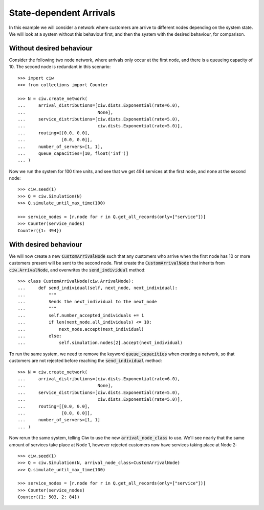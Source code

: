 State-dependent Arrivals
========================

In this example we will consider a network where customers are arrive to different nodes depending on the system state. We will look at a system without this behaviour first, and then the system with the desired behaviour, for comparison.


Without desired behaviour
~~~~~~~~~~~~~~~~~~~~~~~~~

Consider the following two node network, where arrivals only occur at the first node, and there is a queueing capacity of 10.
The second node is redundant in this scenario::

	>>> import ciw
	>>> from collections import Counter

	>>> N = ciw.create_network(
	...     arrival_distributions=[ciw.dists.Exponential(rate=6.0),
	...                            None],
	...     service_distributions=[ciw.dists.Exponential(rate=5.0),
	...                            ciw.dists.Exponential(rate=5.0)],
	...     routing=[[0.0, 0.0],
	...              [0.0, 0.0]],
	...     number_of_servers=[1, 1],
	...     queue_capacities=[10, float('inf')]
	... )

Now we run the system for 100 time units, and see that we get 494 services at the first node, and none at the second node::

	>>> ciw.seed(1)
	>>> Q = ciw.Simulation(N)
	>>> Q.simulate_until_max_time(100)

	>>> service_nodes = [r.node for r in Q.get_all_records(only=["service"])]
	>>> Counter(service_nodes)
	Counter({1: 494})



With desired behaviour
~~~~~~~~~~~~~~~~~~~~~~

We will now create a new :code:`CustomArrivalNode` such that any customers who arrive when the first node has 10 or more customers present will be sent to the second node.
First create the :code:`CustomArrivalNode` that inherits from :code:`ciw.ArrivalNode`, and overwrites the :code:`send_individual` method::

	>>> class CustomArrivalNode(ciw.ArrivalNode):
	...     def send_individual(self, next_node, next_individual):
	...         """
	...         Sends the next_individual to the next_node
	...         """
	...         self.number_accepted_individuals += 1
	...         if len(next_node.all_individuals) <= 10:
	...             next_node.accept(next_individual)
	...         else:
	...             self.simulation.nodes[2].accept(next_individual)

To run the same system, we need to remove the keyword :code:`queue_capacities` when creating a network, so that customers are not rejected before reaching the :code:`send_individual` method::

	>>> N = ciw.create_network(
	...     arrival_distributions=[ciw.dists.Exponential(rate=6.0),
	...                            None],
	...     service_distributions=[ciw.dists.Exponential(rate=5.0),
	...                            ciw.dists.Exponential(rate=5.0)],
	...     routing=[[0.0, 0.0],
	...              [0.0, 0.0]],
	...     number_of_servers=[1, 1]
	... )

Now rerun the same system, telling Ciw to use the new :code:`arrival_node_class` to use.
We'll see nearly that the same amount of services take place at Node 1, however rejected customers now have services taking place at Node 2::

	>>> ciw.seed(1)
	>>> Q = ciw.Simulation(N, arrival_node_class=CustomArrivalNode)
	>>> Q.simulate_until_max_time(100)

	>>> service_nodes = [r.node for r in Q.get_all_records(only=["service"])]
	>>> Counter(service_nodes)
	Counter({1: 503, 2: 84})
